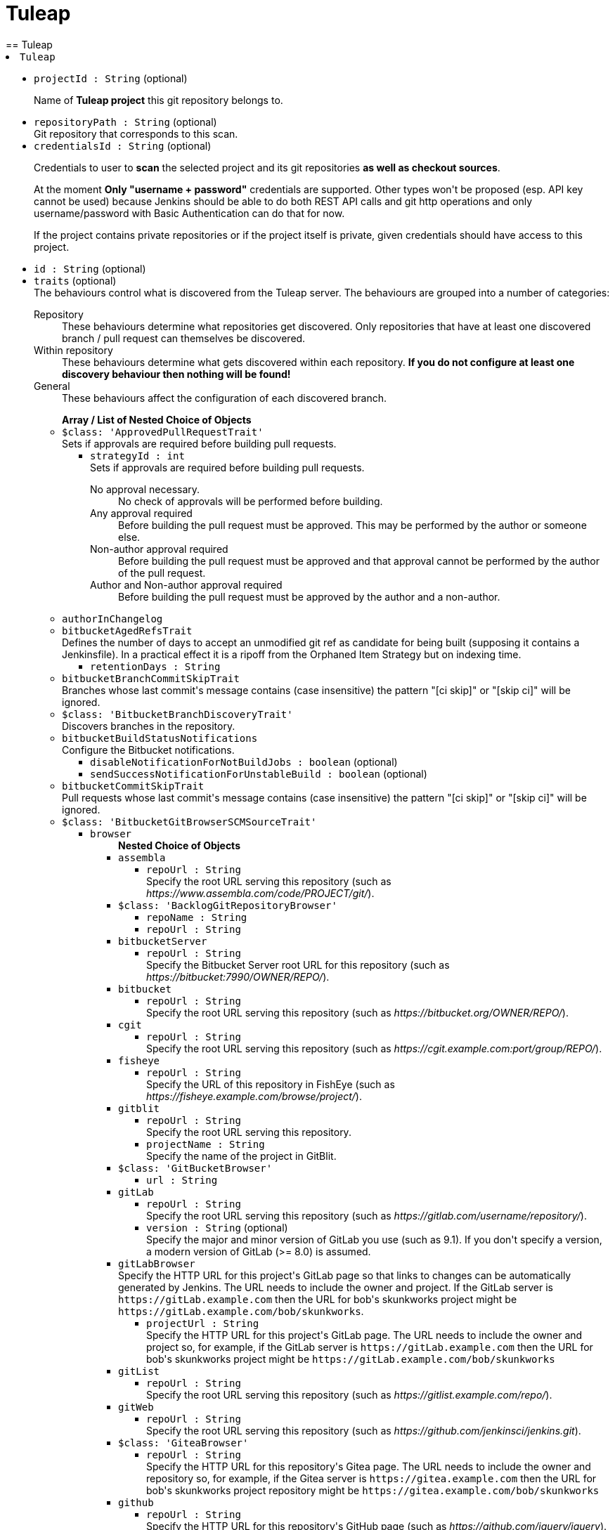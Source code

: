 = Tuleap
:page-layout: pipelinesteps
== Tuleap

++++
<li><code>Tuleap</code><div>
<ul><li><code>projectId : String</code> (optional)
<div><div>
 <p>Name of <strong>Tuleap project</strong> this git repository belongs to.</p>
</div></div>

</li>
<li><code>repositoryPath : String</code> (optional)
<div><div>
 Git repository that corresponds to this scan.
</div></div>

</li>
<li><code>credentialsId : String</code> (optional)
<div><div>
 <p>Credentials to user to <strong>scan</strong> the selected project and its git repositories <strong>as well as checkout sources</strong>.</p>
 <p>At the moment <strong>Only "username + password"</strong> credentials are supported. Other types won't be proposed (esp. API key cannot be used) because Jenkins should be able to do both REST API calls and git http operations and only username/password with Basic Authentication can do that for now.</p>
 <p>If the project contains private repositories or if the project itself is private, given credentials should have access to this project.</p>
</div></div>

</li>
<li><code>id : String</code> (optional)
</li>
<li><code>traits</code> (optional)
<div><div>
 The behaviours control what is discovered from the Tuleap server. The behaviours are grouped into a number of categories: 
 <dl>
  <dt>
   Repository
  </dt>
  <dd>
   These behaviours determine what repositories get discovered. Only repositories that have at least one discovered branch / pull request can themselves be discovered.
  </dd>
  <dt>
   Within repository
  </dt>
  <dd>
   These behaviours determine what gets discovered within each repository. <strong>If you do not configure at least one discovery behaviour then nothing will be found!</strong>
  </dd>
  <dt>
   General
  </dt>
  <dd>
   These behaviours affect the configuration of each discovered branch.
  </dd>
 </dl>
</div></div>

<ul><b>Array / List of Nested Choice of Objects</b>
<li><code>$class: 'ApprovedPullRequestTrait'</code><div>
<div><div>
 Sets if approvals are required before building pull requests.
</div></div>
<ul><li><code>strategyId : int</code>
<div><div>
 Sets if approvals are required before building pull requests. 
 <dl>
  <dt>
   No approval necessary.
  </dt>
  <dd>
   No check of approvals will be performed before building.
  </dd>
  <dt>
   Any approval required
  </dt>
  <dd>
   Before building the pull request must be approved. This may be performed by the author or someone else.
  </dd>
  <dt>
   Non-author approval required
  </dt>
  <dd>
   Before building the pull request must be approved and that approval cannot be performed by the author of the pull request.
  </dd>
  <dt>
   Author and Non-author approval required
  </dt>
  <dd>
   Before building the pull request must be approved by the author and a non-author.
  </dd>
 </dl>
</div></div>

</li>
</ul></div></li>
<li><code>authorInChangelog</code><div>
<ul></ul></div></li>
<li><code>bitbucketAgedRefsTrait</code><div>
<div><div>
 Defines the number of days to accept an unmodified git ref as candidate for being built (supposing it contains a Jenkinsfile). In a practical effect it is a ripoff from the Orphaned Item Strategy but on indexing time.
</div></div>
<ul><li><code>retentionDays : String</code>
</li>
</ul></div></li>
<li><code>bitbucketBranchCommitSkipTrait</code><div>
<div><div>
 Branches whose last commit's message contains (case insensitive) the pattern "[ci skip]" or "[skip ci]" will be ignored.
</div></div>
<ul></ul></div></li>
<li><code>$class: 'BitbucketBranchDiscoveryTrait'</code><div>
<div><div>
 Discovers branches in the repository.
</div></div>
<ul></ul></div></li>
<li><code>bitbucketBuildStatusNotifications</code><div>
<div><div>
 Configure the Bitbucket notifications.
</div></div>
<ul><li><code>disableNotificationForNotBuildJobs : boolean</code> (optional)
</li>
<li><code>sendSuccessNotificationForUnstableBuild : boolean</code> (optional)
</li>
</ul></div></li>
<li><code>bitbucketCommitSkipTrait</code><div>
<div><div>
 Pull requests whose last commit's message contains (case insensitive) the pattern "[ci skip]" or "[skip ci]" will be ignored.
</div></div>
<ul></ul></div></li>
<li><code>$class: 'BitbucketGitBrowserSCMSourceTrait'</code><div>
<ul><li><code>browser</code>
<ul><b>Nested Choice of Objects</b>
<li><code>assembla</code><div>
<ul><li><code>repoUrl : String</code>
<div><div>
 Specify the root URL serving this repository (such as <em>https://www.assembla.com/code/PROJECT/git/</em>).
</div></div>

</li>
</ul></div></li>
<li><code>$class: 'BacklogGitRepositoryBrowser'</code><div>
<ul><li><code>repoName : String</code>
</li>
<li><code>repoUrl : String</code>
</li>
</ul></div></li>
<li><code>bitbucketServer</code><div>
<ul><li><code>repoUrl : String</code>
<div><div>
 Specify the Bitbucket Server root URL for this repository (such as <em>https://bitbucket:7990/OWNER/REPO/</em>).
</div></div>

</li>
</ul></div></li>
<li><code>bitbucket</code><div>
<ul><li><code>repoUrl : String</code>
<div><div>
 Specify the root URL serving this repository (such as <em>https://bitbucket.org/OWNER/REPO/</em>).
</div></div>

</li>
</ul></div></li>
<li><code>cgit</code><div>
<ul><li><code>repoUrl : String</code>
<div><div>
 Specify the root URL serving this repository (such as <em>https://cgit.example.com:port/group/REPO/</em>).
</div></div>

</li>
</ul></div></li>
<li><code>fisheye</code><div>
<ul><li><code>repoUrl : String</code>
<div><div>
 Specify the URL of this repository in FishEye (such as <em>https://fisheye.example.com/browse/project/</em>).
</div></div>

</li>
</ul></div></li>
<li><code>gitblit</code><div>
<ul><li><code>repoUrl : String</code>
<div><div>
 Specify the root URL serving this repository.
</div></div>

</li>
<li><code>projectName : String</code>
<div><div>
 Specify the name of the project in GitBlit.
</div></div>

</li>
</ul></div></li>
<li><code>$class: 'GitBucketBrowser'</code><div>
<ul><li><code>url : String</code>
</li>
</ul></div></li>
<li><code>gitLab</code><div>
<ul><li><code>repoUrl : String</code>
<div><div>
 Specify the root URL serving this repository (such as <em>https://gitlab.com/username/repository/</em>).
</div></div>

</li>
<li><code>version : String</code> (optional)
<div><div>
 Specify the major and minor version of GitLab you use (such as 9.1). If you don't specify a version, a modern version of GitLab (&gt;= 8.0) is assumed.
</div></div>

</li>
</ul></div></li>
<li><code>gitLabBrowser</code><div>
<div><div>
 Specify the HTTP URL for this project's GitLab page so that links to changes can be automatically generated by Jenkins. The URL needs to include the owner and project. If the GitLab server is <code>https://gitLab.example.com</code> then the URL for bob's skunkworks project might be <code>https://gitLab.example.com/bob/skunkworks</code>.
</div></div>
<ul><li><code>projectUrl : String</code>
<div><div>
 Specify the HTTP URL for this project's GitLab page. The URL needs to include the owner and project so, for example, if the GitLab server is <code>https://gitLab.example.com</code> then the URL for bob's skunkworks project might be <code>https://gitLab.example.com/bob/skunkworks</code>
</div></div>

</li>
</ul></div></li>
<li><code>gitList</code><div>
<ul><li><code>repoUrl : String</code>
<div><div>
 Specify the root URL serving this repository (such as <em>https://gitlist.example.com/repo/</em>).
</div></div>

</li>
</ul></div></li>
<li><code>gitWeb</code><div>
<ul><li><code>repoUrl : String</code>
<div><div>
 Specify the root URL serving this repository (such as <em>https://github.com/jenkinsci/jenkins.git</em>).
</div></div>

</li>
</ul></div></li>
<li><code>$class: 'GiteaBrowser'</code><div>
<ul><li><code>repoUrl : String</code>
<div><div>
 Specify the HTTP URL for this repository's Gitea page. The URL needs to include the owner and repository so, for example, if the Gitea server is <code>https://gitea.example.com</code> then the URL for bob's skunkworks project repository might be <code>https://gitea.example.com/bob/skunkworks</code>
</div></div>

</li>
</ul></div></li>
<li><code>github</code><div>
<ul><li><code>repoUrl : String</code>
<div><div>
 Specify the HTTP URL for this repository's GitHub page (such as <em>https://github.com/jquery/jquery</em>).
</div></div>

</li>
</ul></div></li>
<li><code>gitiles</code><div>
<ul><li><code>repoUrl : String</code>
<div><div>
 Specify the root URL serving this repository (such as <em>https://gwt.googlesource.com/gwt/</em>).
</div></div>

</li>
</ul></div></li>
<li><code>$class: 'GitoriousWeb'</code><div>
<ul><li><code>repoUrl : String</code>
<div><div>
 Specify the root URL serving this repository (such as <em>https://gitorious.org/gitorious/mainline</em>).
</div></div>

</li>
</ul></div></li>
<li><code>gogs</code><div>
<ul><li><code>repoUrl : String</code>
<div><div>
 Specify the root URL serving this repository (such as <em>https://gogs.example.com/username/some-repo-url.git</em>).
</div></div>

</li>
</ul></div></li>
<li><code>kiln</code><div>
<ul><li><code>repoUrl : String</code>
<div><div>
 Specify the root URL serving this repository (such as <em>https://khanacademy.kilnhg.com/Code/Website/Group/webapp</em>).
</div></div>

</li>
</ul></div></li>
<li><code>phabricator</code><div>
<ul><li><code>repoUrl : String</code>
<div><div>
 Specify the phabricator instance root URL (such as <em>https://phabricator.example.com</em>).
</div></div>

</li>
<li><code>repo : String</code>
<div><div>
 Specify the repository name in phabricator (such as the <em>foo</em> part of <em>phabricator.example.com/diffusion/foo/browse</em>).
</div></div>

</li>
</ul></div></li>
<li><code>redmine</code><div>
<ul><li><code>repoUrl : String</code>
<div><div>
 Specify the root URL serving this repository (such as <em>https://redmine.example.com/PATH/projects/PROJECT/repository</em>).
</div></div>

</li>
</ul></div></li>
<li><code>rhodeCode</code><div>
<ul><li><code>repoUrl : String</code>
<div><div>
 Specify the HTTP URL for this repository's RhodeCode page (such as <em>https://rhodecode.example.com/projects/PROJECT/repos/REPO/</em>).
</div></div>

</li>
</ul></div></li>
<li><code>$class: 'ScmManagerGitRepositoryBrowser'</code><div>
<ul><li><code>repoUrl : String</code>
<div><div>
 Specify the root URL serving this repository (such as <em>https://scm-manager.org/scm/repo/namespace/name</em>).
</div></div>

</li>
</ul></div></li>
<li><code>jbSpace</code><div>
<ul><li><code>repoUrl : String</code>
<div><div>
 Provide the absolute URL to your repository in JetBrains Space in the following format: https://&lt;your Space instance&gt;/p/&lt;project key&gt;/repositories/&lt;repository name&gt;
</div></div>

</li>
</ul></div></li>
<li><code>$class: 'Stash'</code><div>
<ul><li><code>repoUrl : String</code>
<div><div>
 Specify the HTTP URL for this repository's Stash page (such as <em>https://stash.example.com/projects/PROJECT/repos/REPO/</em>).
</div></div>

</li>
</ul></div></li>
<li><code>teamFoundation</code><div>
<ul><li><code>repoUrl : String</code>
<div><div>
 Either the name of the remote whose URL should be used, or the URL of this module in TFS (such as <em>https://tfs.example.com/tfs/PROJECT/_git/REPO/</em>). If empty (default), the URL of the "origin" repository is used. 
 <p>If TFS is also used as the repository server, this can usually be left blank.</p>
</div></div>

</li>
</ul></div></li>
<li><code>$class: 'TracGitRepositoryBrowser'</code><div>
<ul></ul></div></li>
<li><code>$class: 'TuleapBrowser'</code><div>
<div><div>
 Specify the HTTPS URL for the Tuleap Git repository so that links to changes can be automatically generated by Jenkins.
</div></div>
<ul><li><code>repositoryUrl : String</code>
<div><div>
 The URL is the web URL of the Tuleap Git repository.
</div></div>

</li>
</ul></div></li>
<li><code>viewgit</code><div>
<ul><li><code>repoUrl : String</code>
<div><div>
 Specify the root URL serving this repository (such as <em>https://git.example.com/viewgit/</em>).
</div></div>

</li>
<li><code>projectName : String</code>
<div><div>
 Specify the name of the project in ViewGit (e.g. scripts, scuttle etc. from <em>https://code.fealdia.org/viewgit/</em>).
</div></div>

</li>
</ul></div></li>
</ul></li>
</ul></div></li>
<li><code>$class: 'BitbucketJiraValidatorTrait'</code><div>
<div><div>
 Enforces a pull request to be filled with a title containing a single and unresolved Jira ticket, formatted as defined at the global config (defaulting matching as JENKINS-1234).
</div></div>
<ul><li><code>jiraServerIdx : int</code>
</li>
</ul></div></li>
<li><code>$class: 'BitbucketPullRequestDiscoveryTrait'</code><div>
<div><div>
 Discovers open pull requests in the repository.
</div></div>
<ul></ul></div></li>
<li><code>buildStatusNameCustomPart</code><div>
<div><div>
 Customize the pipeline status name used by Jenkins
</div></div>
<ul><li><code>buildStatusNameCustomPart : String</code> (optional)
<div><div>
 Enter a string to customize the status/context name for status updates published to GitLab. For a branch build the default name would be 'jenkinsci/branch'. With the buildStatusNameCustomPart 'custom' the name would be 'jenkinsci/custom/branch'. This allows to have multiple GitLab-Branch-Sources for the same GitLab-project configured.
</div></div>

</li>
<li><code>buildStatusNameOverwrite : boolean</code> (optional)
<div><div>
 Overwrites the build status name including the jenkinsci default part.
 <br>
  Instead of 'jenkinsci/custom/branch' just 'custom/branch'.
</div></div>

</li>
<li><code>ignoreTypeInStatusName : boolean</code> (optional)
</li>
</ul></div></li>
<li><code>$class: 'ChangeDiscoveryTrait'</code><div>
<ul><li><code>queryString : String</code>
<div><div>
 <p>Provide an additional query string to search for open changes. The status:open is implicitly added and does not need to be specified. See <a href="https://gerrit-documentation.storage.googleapis.com/Documentation/3.2.0/user-search.html#search-operators" rel="nofollow">Gerrit search operators documentation</a> for a detailed list of the supported search operators.</p>
 <h2>Examples:</h2>
 <p></p>
 <ul>
  <li>
   <pre>-is:wip</pre> does not include work-in-progress changes</li>
  <li>
   <pre>is:private</pre> includes private changes</li>
 </ul>
 <p></p>
</div></div>

</li>
</ul></div></li>
<li><code>checkoutOption</code><div>
<ul><li><code>extension</code>
<ul><b>Nested Object</b>
<li><code>timeout : int</code>
<div><div>
 Specify a timeout (in minutes) for checkout.
 <br>
  This option overrides the default timeout of 10 minutes. 
 <br>
  You can change the global git timeout via the property org.jenkinsci.plugins.gitclient.Git.timeOut (see <a href="https://issues.jenkins.io/browse/JENKINS-11286" rel="nofollow">JENKINS-11286</a>). Note that property should be set on both controller and agent to have effect (see <a href="https://issues.jenkins.io/browse/JENKINS-22547" rel="nofollow">JENKINS-22547</a>).
</div></div>

</li>
</ul></li>
</ul></div></li>
<li><code>cleanAfterCheckout</code><div>
<ul><li><code>extension</code>
<ul><b>Nested Object</b>
<div><div>
 Clean up the workspace after every checkout by deleting all untracked files and directories, including those which are specified in <code>.gitignore</code>. It also resets all <em>tracked</em> files to their versioned state. This ensures that the workspace is in the same state as if you cloned and checked out in a brand-new empty directory, and ensures that your build is not affected by the files generated by the previous build.
</div></div>
<li><code>deleteUntrackedNestedRepositories : boolean</code> (optional)
<div><div>
 Deletes untracked submodules and any other subdirectories which contain <code>.git</code> directories.
</div></div>

</li>
</ul></li>
</ul></div></li>
<li><code>cleanBeforeCheckout</code><div>
<ul><li><code>extension</code>
<ul><b>Nested Object</b>
<div><div>
 Clean up the workspace before every checkout by deleting all untracked files and directories, including those which are specified in <code>.gitignore</code>. It also resets all <em>tracked</em> files to their versioned state. This ensures that the workspace is in the same state as if you cloned and checked out in a brand-new empty directory, and ensures that your build is not affected by the files generated by the previous build.
</div></div>
<li><code>deleteUntrackedNestedRepositories : boolean</code> (optional)
<div><div>
 Deletes untracked submodules and any other subdirectories which contain <code>.git</code> directories.
</div></div>

</li>
</ul></li>
</ul></div></li>
<li><code>$class: 'CleanMercurialSCMSourceTrait'</code><div>
<div><div>
 When this behaviour is present, each build will wipe any local modifications or untracked files in the repository checkout. This is often a convenient way to ensure that a build is not using any artifacts from earlier builds.
</div></div>
<ul></ul></div></li>
<li><code>cloneOption</code><div>
<ul><li><code>extension</code>
<ul><b>Nested Object</b>
<li><code>shallow : boolean</code>
<div><div>
 Perform shallow clone, so that git will not download the history of the project, saving time and disk space when you just want to access the latest version of a repository.
</div></div>

</li>
<li><code>noTags : boolean</code>
<div><div>
 Deselect this to perform a clone without tags, saving time and disk space when you just want to access what is specified by the refspec.
</div></div>

</li>
<li><code>reference : String</code>
<div><div>
 Specify a folder containing a repository that will be used by Git as a reference during clone operations.
 <br>
  This option will be ignored if the folder is not available on the controller or agent where the clone is being executed.
</div></div>

</li>
<li><code>timeout : int</code>
<div><div>
 Specify a timeout (in minutes) for clone and fetch operations.
 <br>
  This option overrides the default timeout of 10 minutes. 
 <br>
  You can change the global git timeout via the property org.jenkinsci.plugins.gitclient.Git.timeOut (see <a href="https://issues.jenkins.io/browse/JENKINS-11286" rel="nofollow">JENKINS-11286</a>). Note that property should be set on both controller and agent to have effect (see <a href="https://issues.jenkins.io/browse/JENKINS-22547" rel="nofollow">JENKINS-22547</a>).
</div></div>

</li>
<li><code>depth : int</code> (optional)
<div><div>
 Set shallow clone depth, so that git will only download recent history of the project, saving time and disk space when you just want to access the latest commits of a repository.
</div></div>

</li>
<li><code>honorRefspec : boolean</code> (optional)
<div><div>
 Perform initial clone using the refspec defined for the repository. This can save time, data transfer and disk space when you only need to access the references specified by the refspec.
</div></div>

</li>
</ul></li>
</ul></div></li>
<li><code>$class: 'DisableStatusUpdateTrait'</code><div>
<div><div>
 Disables notifications (commit status updates) to GitHub for builds.
</div></div>
<ul></ul></div></li>
<li><code>discoverOtherRefs</code><div>
<div><div>
 Discovers other specified refs on the repository.
</div></div>
<ul><li><code>ref : String</code>
<div><p>The pattern under /refs on the remote repository to discover, can contain a wildcard.<br>
  Example: test/*/merged</p></div>

</li>
<li><code>nameMapping : String</code> (optional)
<div><p>Mapping for how the ref can be named in for example the <code>@Library</code>.<br>
  Example: test-@{1} <br>
  Where @{1} replaces the first wildcard in the ref when discovered.</p>
<p>By default it will be "namespace_before_wildcard-@{1}". E.g. if ref is "test/*/merged" the default mapping would be "test-@{1}".</p></div>

</li>
</ul></div></li>
<li><code>$class: 'FilterChecksTrait'</code><div>
<ul><li><code>queryOperator</code>
<ul><li><b>Values:</b> <code>ID</code>, <code>SCHEME</code></li></ul></li>
<li><code>queryString : String</code>
<div><div>
 Provide a query string to search for pending checks. Depending on which mode was chosen, this either should be a checker-scheme or the UUID of a specific checker.
</div></div>

</li>
</ul></div></li>
<li><code>gitLabForkDiscovery</code><div>
<div><div>
 Discovers merge requests where the origin project is a fork of the target project.
</div></div>
<ul><li><code>strategyId : int</code>
<div><div>
 Determines how merge requests are discovered: 
 <dl>
  <dt>
   Merging the merge request with the current target branch revision
  </dt>
  <dd>
   Discover each merge request once with the discovered revision corresponding to the result of merging with the current revision of the target branch
  </dd>
  <dt>
   The current merge request revision
  </dt>
  <dd>
   Discover each merge request once with the discovered revision corresponding to the merge request head revision without merging
  </dd>
  <dt>
   Both the current merge request revision and the merge request merged with the current target branch revision
  </dt>
  <dd>
   Discover each merge request twice. The first discovered revision corresponds to the result of merging with the current revision of the target branch in each scan. The second parallel discovered revision corresponds to the merge request head revision without merging
  </dd>
 </dl>
</div></div>

</li>
<li><code>trust</code>
<div><div>
 <p>One of the great powers of merge requests is that anyone with read access to a project can fork it, commit some changes to their fork and then create a merge request against the original project with their changes. There are some files stored in source control that are important. For example, a <code>Jenkinsfile</code> may contain configuration details to sandbox merge requests in order to mitigate against malicious merge requests. In order to protect against a malicious merge request itself modifying the <code>Jenkinsfile</code> to remove the protections, you can define the trust policy for merge requests from forks.</p>
 <p>Other plugins can extend the available trust policies. The default policies are:</p>
 <dl>
  <dt>
   Nobody
  </dt>
  <dd>
   Merge requests from forks will all be treated as untrusted. This means that where Jenkins requires a trusted file (e.g. <code>Jenkinsfile</code>) the contents of that file will be retrieved from the target branch on the origin project and not from the merge request branch on the fork project.
  </dd>
  <dt>
   Members
  </dt>
  <dd>
   Merge requests from collaborators to the origin project will be treated as trusted, all other merge requests from fork repositories will be treated as untrusted. Note that if credentials used by Jenkins for scanning the project does not have permission to query the list of contributors to the origin project then only the origin account will be treated as trusted - i.e. this will fall back to <code>Nobody</code>.
  </dd>
  <dt>
   Trusted Members
  </dt>
  <dd>
   Merge requests forks will be treated as trusted if and only if the fork owner has either Developer or Maintainer or Owner Access Level in the origin project. <strong>This is the recommended policy.</strong>
  </dd>
  <dt>
   Everyone
  </dt>
  <dd>
   All merge requests from forks will be treated as trusted. <strong>NOTE:</strong> this option can be dangerous if used on a public project hosted on a GitLab instance.
  </dd>
 </dl>
</div></div>

<ul><li><b>Type:</b> <code>jenkins.scm.api.trait.SCMHeadAuthority&lt;? super io.jenkins.plugins.gitlabbranchsource.GitLabSCMSourceRequest, ? extends jenkins.scm.api.mixin.ChangeRequestSCMHead2, ? extends jenkins.scm.api.SCMRevision&gt;</code></li>
</ul></li>
<li><code>buildMRForksNotMirror : boolean</code> (optional)
<div><div>
 Add discovery of merge requests where the origin project is a fork of a certain project, but the target project is not the original forked project. To be used in case one has a GitLab project which is a fork of another project from another team, in order to isolate artefacts and allow an MR flow. This means using MRs inside that fork from branches in the fork back to the fork's default branch. (Implements https://github.com/jenkinsci/gitlab-branch-source-plugin/issues/167)
</div></div>

</li>
</ul></div></li>
<li><code>browser</code><div>
<ul><li><code>browser</code>
<ul><b>Nested Choice of Objects</b>
<li><code>assembla</code><div>
<ul><li><code>repoUrl : String</code>
<div><div>
 Specify the root URL serving this repository (such as <em>https://www.assembla.com/code/PROJECT/git/</em>).
</div></div>

</li>
</ul></div></li>
<li><code>$class: 'BacklogGitRepositoryBrowser'</code><div>
<ul><li><code>repoName : String</code>
</li>
<li><code>repoUrl : String</code>
</li>
</ul></div></li>
<li><code>bitbucketServer</code><div>
<ul><li><code>repoUrl : String</code>
<div><div>
 Specify the Bitbucket Server root URL for this repository (such as <em>https://bitbucket:7990/OWNER/REPO/</em>).
</div></div>

</li>
</ul></div></li>
<li><code>bitbucket</code><div>
<ul><li><code>repoUrl : String</code>
<div><div>
 Specify the root URL serving this repository (such as <em>https://bitbucket.org/OWNER/REPO/</em>).
</div></div>

</li>
</ul></div></li>
<li><code>cgit</code><div>
<ul><li><code>repoUrl : String</code>
<div><div>
 Specify the root URL serving this repository (such as <em>https://cgit.example.com:port/group/REPO/</em>).
</div></div>

</li>
</ul></div></li>
<li><code>fisheye</code><div>
<ul><li><code>repoUrl : String</code>
<div><div>
 Specify the URL of this repository in FishEye (such as <em>https://fisheye.example.com/browse/project/</em>).
</div></div>

</li>
</ul></div></li>
<li><code>gitblit</code><div>
<ul><li><code>repoUrl : String</code>
<div><div>
 Specify the root URL serving this repository.
</div></div>

</li>
<li><code>projectName : String</code>
<div><div>
 Specify the name of the project in GitBlit.
</div></div>

</li>
</ul></div></li>
<li><code>$class: 'GitBucketBrowser'</code><div>
<ul><li><code>url : String</code>
</li>
</ul></div></li>
<li><code>gitLab</code><div>
<ul><li><code>repoUrl : String</code>
<div><div>
 Specify the root URL serving this repository (such as <em>https://gitlab.com/username/repository/</em>).
</div></div>

</li>
<li><code>version : String</code> (optional)
<div><div>
 Specify the major and minor version of GitLab you use (such as 9.1). If you don't specify a version, a modern version of GitLab (&gt;= 8.0) is assumed.
</div></div>

</li>
</ul></div></li>
<li><code>gitLabBrowser</code><div>
<div><div>
 Specify the HTTP URL for this project's GitLab page so that links to changes can be automatically generated by Jenkins. The URL needs to include the owner and project. If the GitLab server is <code>https://gitLab.example.com</code> then the URL for bob's skunkworks project might be <code>https://gitLab.example.com/bob/skunkworks</code>.
</div></div>
<ul><li><code>projectUrl : String</code>
<div><div>
 Specify the HTTP URL for this project's GitLab page. The URL needs to include the owner and project so, for example, if the GitLab server is <code>https://gitLab.example.com</code> then the URL for bob's skunkworks project might be <code>https://gitLab.example.com/bob/skunkworks</code>
</div></div>

</li>
</ul></div></li>
<li><code>gitList</code><div>
<ul><li><code>repoUrl : String</code>
<div><div>
 Specify the root URL serving this repository (such as <em>https://gitlist.example.com/repo/</em>).
</div></div>

</li>
</ul></div></li>
<li><code>gitWeb</code><div>
<ul><li><code>repoUrl : String</code>
<div><div>
 Specify the root URL serving this repository (such as <em>https://github.com/jenkinsci/jenkins.git</em>).
</div></div>

</li>
</ul></div></li>
<li><code>$class: 'GiteaBrowser'</code><div>
<ul><li><code>repoUrl : String</code>
<div><div>
 Specify the HTTP URL for this repository's Gitea page. The URL needs to include the owner and repository so, for example, if the Gitea server is <code>https://gitea.example.com</code> then the URL for bob's skunkworks project repository might be <code>https://gitea.example.com/bob/skunkworks</code>
</div></div>

</li>
</ul></div></li>
<li><code>github</code><div>
<ul><li><code>repoUrl : String</code>
<div><div>
 Specify the HTTP URL for this repository's GitHub page (such as <em>https://github.com/jquery/jquery</em>).
</div></div>

</li>
</ul></div></li>
<li><code>gitiles</code><div>
<ul><li><code>repoUrl : String</code>
<div><div>
 Specify the root URL serving this repository (such as <em>https://gwt.googlesource.com/gwt/</em>).
</div></div>

</li>
</ul></div></li>
<li><code>$class: 'GitoriousWeb'</code><div>
<ul><li><code>repoUrl : String</code>
<div><div>
 Specify the root URL serving this repository (such as <em>https://gitorious.org/gitorious/mainline</em>).
</div></div>

</li>
</ul></div></li>
<li><code>gogs</code><div>
<ul><li><code>repoUrl : String</code>
<div><div>
 Specify the root URL serving this repository (such as <em>https://gogs.example.com/username/some-repo-url.git</em>).
</div></div>

</li>
</ul></div></li>
<li><code>kiln</code><div>
<ul><li><code>repoUrl : String</code>
<div><div>
 Specify the root URL serving this repository (such as <em>https://khanacademy.kilnhg.com/Code/Website/Group/webapp</em>).
</div></div>

</li>
</ul></div></li>
<li><code>phabricator</code><div>
<ul><li><code>repoUrl : String</code>
<div><div>
 Specify the phabricator instance root URL (such as <em>https://phabricator.example.com</em>).
</div></div>

</li>
<li><code>repo : String</code>
<div><div>
 Specify the repository name in phabricator (such as the <em>foo</em> part of <em>phabricator.example.com/diffusion/foo/browse</em>).
</div></div>

</li>
</ul></div></li>
<li><code>redmine</code><div>
<ul><li><code>repoUrl : String</code>
<div><div>
 Specify the root URL serving this repository (such as <em>https://redmine.example.com/PATH/projects/PROJECT/repository</em>).
</div></div>

</li>
</ul></div></li>
<li><code>rhodeCode</code><div>
<ul><li><code>repoUrl : String</code>
<div><div>
 Specify the HTTP URL for this repository's RhodeCode page (such as <em>https://rhodecode.example.com/projects/PROJECT/repos/REPO/</em>).
</div></div>

</li>
</ul></div></li>
<li><code>$class: 'ScmManagerGitRepositoryBrowser'</code><div>
<ul><li><code>repoUrl : String</code>
<div><div>
 Specify the root URL serving this repository (such as <em>https://scm-manager.org/scm/repo/namespace/name</em>).
</div></div>

</li>
</ul></div></li>
<li><code>jbSpace</code><div>
<ul><li><code>repoUrl : String</code>
<div><div>
 Provide the absolute URL to your repository in JetBrains Space in the following format: https://&lt;your Space instance&gt;/p/&lt;project key&gt;/repositories/&lt;repository name&gt;
</div></div>

</li>
</ul></div></li>
<li><code>$class: 'Stash'</code><div>
<ul><li><code>repoUrl : String</code>
<div><div>
 Specify the HTTP URL for this repository's Stash page (such as <em>https://stash.example.com/projects/PROJECT/repos/REPO/</em>).
</div></div>

</li>
</ul></div></li>
<li><code>teamFoundation</code><div>
<ul><li><code>repoUrl : String</code>
<div><div>
 Either the name of the remote whose URL should be used, or the URL of this module in TFS (such as <em>https://tfs.example.com/tfs/PROJECT/_git/REPO/</em>). If empty (default), the URL of the "origin" repository is used. 
 <p>If TFS is also used as the repository server, this can usually be left blank.</p>
</div></div>

</li>
</ul></div></li>
<li><code>$class: 'TracGitRepositoryBrowser'</code><div>
<ul></ul></div></li>
<li><code>$class: 'TuleapBrowser'</code><div>
<div><div>
 Specify the HTTPS URL for the Tuleap Git repository so that links to changes can be automatically generated by Jenkins.
</div></div>
<ul><li><code>repositoryUrl : String</code>
<div><div>
 The URL is the web URL of the Tuleap Git repository.
</div></div>

</li>
</ul></div></li>
<li><code>viewgit</code><div>
<ul><li><code>repoUrl : String</code>
<div><div>
 Specify the root URL serving this repository (such as <em>https://git.example.com/viewgit/</em>).
</div></div>

</li>
<li><code>projectName : String</code>
<div><div>
 Specify the name of the project in ViewGit (e.g. scripts, scuttle etc. from <em>https://code.fealdia.org/viewgit/</em>).
</div></div>

</li>
</ul></div></li>
</ul></li>
</ul></div></li>
<li><code>gitHubAgedRefsTrait</code><div>
<div><div>
 Defines the number of days to accept an unmodified git ref as candidate for being built (supposing it contains a Jenkinsfile). In a practical effect it is a ripoff from the Orphaned Item Strategy but on indexing time.
</div></div>
<ul><li><code>retentionDays : String</code>
</li>
</ul></div></li>
<li><code>gitHubBranchCommitSkipTrait</code><div>
<div><div>
 Branches whose last commit's message contains (case insensitive) the pattern "[ci skip]" or "[skip ci]" will be ignored.
</div></div>
<ul></ul></div></li>
<li><code>gitHubCommitSkipTrait</code><div>
<div><div>
 Pull requests whose last commit's message contains (case insensitive) the pattern "[ci skip]" or "[skip ci]" will be ignored.
</div></div>
<ul></ul></div></li>
<li><code>$class: 'GitHubJiraValidatorTrait'</code><div>
<div><div>
 Enforces a pull request to be filled with a title containing a single and unresolved Jira ticket, formatted as defined at the global config (defaulting matching as JENKINS-1234).
</div></div>
<ul><li><code>jiraServerIdx : int</code>
</li>
</ul></div></li>
<li><code>gitHubSourceChecks</code><div>
<ul><li><code>verboseConsoleLog : boolean</code> (optional)
<div><div>
 If this option is checked, verbose log will be output to build console; the verbose log is useful for debugging the publisher creation.
</div></div>

</li>
</ul></div></li>
<li><code>gitHubStatusChecks</code><div>
<ul><li><code>name : String</code> (optional)
</li>
<li><code>skip : boolean</code> (optional)
</li>
<li><code>skipNotifications : boolean</code> (optional)
<div><div>
 If this option is checked, the notifications sent by the <a href="https://plugins.jenkins.io/github-branch-source/" rel="nofollow">GitHub Branch Source Plugin</a> will be disabled.
</div></div>

</li>
<li><code>skipProgressUpdates : boolean</code> (optional)
</li>
<li><code>suppressLogs : boolean</code> (optional)
</li>
<li><code>unstableBuildNeutral : boolean</code> (optional)
</li>
</ul></div></li>
<li><code>lfs</code><div>
<ul></ul></div></li>
<li><code>gitlabAvatar</code><div>
<ul><li><code>disableProjectAvatar : boolean</code> (optional)
<div><div>
 Due to a GitLab bug, sometimes it is not possible to GitLab API to fetch GitLab Avatar for private projects or when the api doesn't have token access. You may choose to skip avatar for projects if you want to avoid broken or self generated avatars.
</div></div>

</li>
</ul></div></li>
<li><code>gitlabMarkUnstableAsSuccess</code><div>
<ul><li><code>markUnstableAsSuccess : boolean</code> (optional)
</li>
</ul></div></li>
<li><code>gitlabSkipNotifications</code><div>
<ul></ul></div></li>
<li><code>gitTool</code><div>
<ul><li><code>gitTool : String</code>
</li>
</ul></div></li>
<li><code>gitLabHookRegistration</code><div>
<ul><li><code>webHookMode : String</code>
</li>
<li><code>systemHookMode : String</code>
</li>
</ul></div></li>
<li><code>gitHubIgnoreDraftPullRequestFilter</code><div>
<ul></ul></div></li>
<li><code>ignoreOnPush</code><div>
<ul></ul></div></li>
<li><code>jervisFilter</code><div>
<div><div>
 <p>This will look at the root of a GitHub reference for .jervis.yml for the branches and tags filtering. You can customize the name of the YAML file searched for if you like.</p>
 <p>For Tags:</p>
 <ul>
  <li>It will filter for the tag name.</li>
 </ul>
 <p>For Branches:</p>
 <ul>
  <li>It will filter for the branch name.</li>
  <li>It will filter for pull requests destined for the branch name.</li>
 </ul>
 <h2>Example YAML</h2><code>
  <pre>branches:
  only:
    - main
</pre></code>
 <h1>More on specify branches and tags to build</h1>
 <p>By default Jervis will generate Jenkins jobs for all branches that have a .jervis.yml file. You can control and limit this behavior by specifying the branches or tags key in your .jervis.yml.</p>
 <h3>Allow or block branches and tags</h3>
 <p>You can either create an allow list of branches (only) or a block list of branches (except) to be built.</p><code>
  <pre># block branches from building
branches:
  except:
    - legacy
    - experimental

# allow only these branches
branches:
  only:
    - main
    - stable
</pre></code>
 <p>The same YAML can be applied to tags.</p><code>
  <pre># block tags from building
tags:
  except:
    - .*-rc
    - .*-beta

# allow only these tags
tags:
  only:
    - v[.0-9]+
</pre></code>
 <p>If you specify both only and except, then except will be ignored. .jervis.yml needs to be present on all branches you want to be built. .jervis.yml will be interpreted in the context of that branch so if you specify an allow list in your main branch, then it will not propagate to other branches.</p>
 <h3>Using regular expressions</h3>
 <p>You can use regular expressions to allow or block branches:</p><code>
  <pre>branches:
  only:
    - main
    - /^[.0-9]+-hotfix$/
</pre></code>
 <p>Any name surrounded with / in the list of branches is treated as a regular expression. The expression will use <a href="https://docs.oracle.com/javase/7/docs/api/java/util/regex/Pattern.html#compile%28java.lang.String%29" rel="nofollow">Pattern.compile</a> to compile the regex string into a <a href="http://docs.groovy-lang.org/latest/html/documentation/index.html#_regular_expression_operators" rel="nofollow">Groovy regular expression</a>.</p>
</div></div>
<ul><li><code>yamlFileName : String</code>
<div><div>
 <p>The filename which will be read from GitHub to determine if a Jenkins branch, tag, or pull request should be built. Provide a comma separated list of paths to YAML files in a repository and it will check each path as a fallback.</p>
 <p>For example, set the value to: .jervis.yml, .ci/jervis.yml and this plugin will first check for valid YAML in .jervis.yml. If no YAML exists, then it will fall back to checking .ci/jervis.yml.</p>
</div></div>

</li>
</ul></div></li>
<li><code>localBranch</code><div>
<ul></ul></div></li>
<li><code>logComment</code><div>
<ul><li><code>logSuccess : boolean</code> (optional)
<div><div>
 Sometimes the user doesn't want to log the builds that succeeded. The trait only enable logging of failed/aborted builds by default. Select this option to include logging of successful builds as well.
</div></div>

</li>
<li><code>sudoUser : String</code> (optional)
<div><div>
 Enter a sudo username of the user you want to comment as on GitLab Server. Remember the token specified should have api and sudo access both (which can only be created by your GitLab Server Admin). It is recommended to create a dummy user in your GitLab Server with an appropriate username like `jenkinsadmin` etc. Leave empty if you want use the owner of the project as the commenter.
</div></div>

</li>
</ul></div></li>
<li><code>$class: 'MercurialBrowserSCMSourceTrait'</code><div>
<ul><li><code>browser</code>
<ul><b>Nested Choice of Objects</b>
<li><code>$class: 'FishEye'</code><div>
<ul><li><code>url : String</code>
<div><div>
 Specify the root URL serving this repository, such as: http://www.example.org/browse/hg/
</div></div>

</li>
</ul></div></li>
<li><code>$class: 'GoogleCode'</code><div>
<ul><li><code>url : String</code>
<div><div>
 Specify the root URL serving this repository (such as <a href="http://code.google.com/p/PROJECTNAME/source/" rel="nofollow">this</a>).
</div></div>

</li>
</ul></div></li>
<li><code>$class: 'HgWeb'</code><div>
<ul><li><code>url : String</code>
<div><div>
 Specify the root URL serving this repository (such as <a href="https://www.mercurial-scm.org/repo/hg/" rel="nofollow">this</a>).
</div></div>

</li>
</ul></div></li>
<li><code>$class: 'Kallithea'</code><div>
<ul><li><code>url : String</code>
<div><div>
 Specify the root URL serving this repository (such as <a href="https://rhodecode.server/repo_name" rel="nofollow">this</a>).
</div></div>

</li>
</ul></div></li>
<li><code>$class: 'KilnHG'</code><div>
<ul><li><code>url : String</code>
<div><div>
 Specify the root URL serving this repository (such as <a href="https://acme.kilnhg.com/Repo/Repositories/Group/PROJECTNAME" rel="nofollow">this</a>).
</div></div>

</li>
</ul></div></li>
<li><code>$class: 'RhodeCode'</code><div>
<ul><li><code>url : String</code>
<div><div>
 Specify the root URL serving this repository (such as <a href="https://rhodecode.server/repo_name" rel="nofollow">this</a>).
</div></div>

</li>
</ul></div></li>
<li><code>$class: 'RhodeCodeLegacy'</code><div>
<ul><li><code>url : String</code>
<div><div>
 Specify the root URL serving this repository (such as <a href="https://rhodecode.server/repo_name" rel="nofollow">this</a>).
</div></div>

</li>
</ul></div></li>
<li><code>$class: 'ScmManager'</code><div>
<ul><li><code>url : String</code>
<div><div>
 Specify the root URL serving this repository (such as <code>http://YOURSCMMANAGER/scm/repo/NAMESPACE/NAME/</code>).
</div></div>

</li>
</ul></div></li>
</ul></li>
</ul></div></li>
<li><code>$class: 'MercurialInstallationSCMSourceTrait'</code><div>
<ul><li><code>installation : String</code>
</li>
</ul></div></li>
<li><code>multiBranchProjectDisplayNaming</code><div>
<div><div>
 Some branch source plugins provide additional information about discovered branches like a title or subject of merge or change requests.
 <br>
  With this trait, that additional information can be used for the job display names.
 <br><b>Note:</b> Job display name changes do not trigger builds.
</div></div>
<ul><li><code>displayNamingStrategy</code>
<div><div>
 The different strategies: 
 <ul>
  <li>
   <p><strong>Job display name with fallback to name:</strong> <br>
     Uses the branch source plugin's display name for the PR instead of the raw name <br>
     Value for configuration-as-code: <code>OBJECT_DISPLAY_NAME</code></p></li>
  <li>
   <p><strong>Name and, if available, display name:</strong> <br>
     Joins the raw name and the branch source plugin's display name <br>
     Value for configuration-as-code: <code>RAW_AND_OBJECT_DISPLAY_NAME</code></p></li>
 </ul>
</div></div>

<ul><li><b>Values:</b> <code>OBJECT_DISPLAY_NAME</code>, <code>RAW_AND_OBJECT_DISPLAY_NAME</code></li></ul></li>
</ul></div></li>
<li><code>gitHubNotificationContextTrait</code><div>
<div><div>
 Defines custom context labels to be sent as part of GitHub Status notifications for this project.
</div></div>
<ul><li><code>contextLabel : String</code>
<div><div>
 The text of the context label(s) for GitHub status notifications. If using multiple statuses, entries are separated by the specified delimiter.
</div></div>

</li>
<li><code>typeSuffix : boolean</code>
<div><div>
 <p>Appends the relevant suffix to the context label(s) based on the build type. '/pr-merge', '/pr-head' or '/branch'</p>
</div></div>

</li>
<li><code>multipleStatusDelimiter : String</code> (optional)
<div><div>
 The separator/delimiter used for splitting the Label field into multiple values.
</div></div>

</li>
<li><code>multipleStatuses : boolean</code> (optional)
<div><div>
 Configure multiple status notifications to be sent to GitHub.
</div></div>

</li>
</ul></div></li>
<li><code>gitLabOriginDiscovery</code><div>
<div><div>
 Discovers merge requests where the origin project is the same as the target project.
</div></div>
<ul><li><code>strategyId : int</code>
<div><div>
 Determines how merge requests are discovered: 
 <dl>
  <dt>
   Merging the merge request with the current target branch revision
  </dt>
  <dd>
   Discover each merge request once with the discovered revision corresponding to the result of merging with the current revision of the target branch
  </dd>
  <dt>
   The current merge request revision
  </dt>
  <dd>
   Discover each merge request once with the discovered revision corresponding to the merge request head revision without merging
  </dd>
  <dt>
   Both the current merge request revision and the merge request merged with the current target branch revision
  </dt>
  <dd>
   Discover each merge request twice. The first discovered revision corresponds to the result of merging with the current revision of the target branch in each scan. The second parallel discovered revision corresponds to the merge request head revision without merging
  </dd>
 </dl>
</div></div>

</li>
</ul></div></li>
<li><code>$class: 'PathBasedPullRequestFilterTrait'</code><div>
<ul><li><code>inclusionField : String</code>
<div>If any of the changed files in a discovered PR match this regex then it will generate a build (unless excluded by the exclusion regex).</div>

</li>
<li><code>exclusionField : String</code>
<div>Any changed files in a discovered pull request that matches this regex will not be considered for the inclusion regex.</div>

</li>
</ul></div></li>
<li><code>$class: 'PreBuildMergeTrait'</code><div>
<ul><li><code>extension</code>
<ul><b>Nested Object</b>
<div><div>
 These options allow you to perform a merge to a particular branch before building. For example, you could specify an integration branch to be built, and to merge to master. In this scenario, on every change of integration, Jenkins will perform a merge with the master branch, and try to perform a build if the merge is successful. It then may push the merge back to the remote repository if the Git Push post-build action is selected.
</div></div>
<li><code>options</code>
<ul><b>Nested Object</b>
<li><code>mergeTarget : String</code>
<div><div>
 The name of the branch within the named repository to merge to, such as <code>master</code>.
</div></div>

</li>
<li><code>fastForwardMode</code> (optional)
<div><div>
 Merge fast-forward mode selection.
 <br>
  The default, --ff, gracefully falls back to a merge commit when required.
 <br>
  For more information, see the <a href="https://git-scm.com/docs/git-merge" rel="nofollow">Git Merge Documentation</a>
</div></div>

<ul><li><b>Values:</b> <code>FF</code>, <code>FF_ONLY</code>, <code>NO_FF</code></li></ul></li>
<li><code>mergeRemote : String</code> (optional)
<div><div>
 Name of the repository, such as <code>origin</code>, that contains the branch you specify below. If left blank, it'll default to the name of the first repository configured above.
</div></div>

</li>
<li><code>mergeStrategy</code> (optional)
<div><div>
 Merge strategy selection. <strong>This feature is not fully implemented in JGIT.</strong>
</div></div>

<ul><li><b>Values:</b> <code>DEFAULT</code>, <code>RESOLVE</code>, <code>RECURSIVE</code>, <code>OCTOPUS</code>, <code>OURS</code>, <code>SUBTREE</code>, <code>RECURSIVE_THEIRS</code></li></ul></li>
</ul></li>
</ul></li>
</ul></div></li>
<li><code>$class: 'PretestedIntegrationSCMTrait'</code><div>
<ul><li><code>extension</code>
<ul><b>Nested Object</b>
<li><code>gitIntegrationStrategy</code>
<ul><b>Nested Choice of Objects</b>
<li><code>accumulated</code><div>
<div><h2>Accumulated Commit Strategy</h2>
<div>
 This strategy merges your commits with the --no-ff switch
</div></div>
<ul><li><code>shortCommitMessage : boolean</code> (optional)
</li>
</ul></div></li>
<li><code>ffonly</code><div>
<div><h2>Fast Forward only (--ff-only) Strategy</h2>
<div>
 This strategy fast-forward only using the --ff-only switch - or fails
</div></div>
<ul><li><code>shortCommitMessage : boolean</code> (optional)
</li>
</ul></div></li>
<li><code>squash</code><div>
<div><h2>Squashed Commit Strategy</h2>
<div>
 This strategy squashes all your commit on a given branch with the --squash option
</div></div>
<ul></ul></div></li>
</ul></li>
<li><code>integrationBranch : String</code>
<div><h3>What to specify</h3>
<p>The branch name must match your integration branch name. <b>No trailing slash.</b></p>
<h3>Merge is performed the following way</h3>
<h5>Squash commit</h5>
<pre>            git checkout -B &lt;Branch name&gt; &lt;Repository name&gt;/&lt;Branch name&gt;
            git merge --squash &lt;Branch matched by git&gt;
            git commit -C &lt;Branch matched by git&gt;</pre>
<h5>Accumulated commit</h5>
<pre>            git checkout -B &lt;Branch name&gt; &lt;Repository name&gt;/&lt;Branch name&gt;
            git merge -m &lt;commitMsg&gt; &lt;Branch matched by git&gt; --no-ff</pre>
<h3>When changes are pushed to the integration branch?</h3>
<p>Changes are only ever pushed when the build results is SUCCESS</p>
<pre>            git push &lt;Repository name&gt; &lt;Branch name&gt;</pre></div>

</li>
<li><code>repoName : String</code>
<div><div>
 <h3>What to specify</h3>
 <p>The repository name. In git the repository is always the name of the remote. So if you have specified a repository name in your Git configuration. You need to specify the exact same name here, otherwise no integration will be performed. We do the merge based on this.</p>
 <p><b>No trailing slash on repository name.</b></p>
 <p><span>Remember to specify this when working with NAMED repositories in Git</span></p>
</div></div>

</li>
</ul></li>
</ul></div></li>
<li><code>pruneStaleBranch</code><div>
<ul></ul></div></li>
<li><code>pruneStaleTag</code><div>
<ul></ul></div></li>
<li><code>bitbucketPublicRepoPullRequestFilter</code><div>
<div><div>
 If the repository being scanned is a public repository, this behaviour will exclude all pull requests. (Note: This behaviour is not especially useful if scanning a single repository as you could just not include the pull request discovery behaviours in the first place)
</div></div>
<ul></ul></div></li>
<li><code>$class: 'PullRequestDiscoveryTrait'</code><div>
<ul><li><code>excludeBranchesWithPRs : boolean</code>
<div><div>
 Exclude branches for which there is an open pull request
</div></div>

</li>
</ul></div></li>
<li><code>$class: 'PullRequestLabelsBlackListFilterTrait'</code><div>
<div><div>
 Filter github pull requests out by labels matching any labels specified.
</div></div>
<ul><li><code>labels : String</code>
<div><div>
 Labels to match a pull request. Use ',' to split multiple labels.
</div></div>

</li>
</ul></div></li>
<li><code>$class: 'PullRequestLabelsMatchAllFilterTrait'</code><div>
<div><div>
 Filter github pull requests by labels matching all labels specified.
</div></div>
<ul><li><code>labels : String</code>
<div><div>
 Labels to match a pull request. Use ',' to split multiple labels.
</div></div>

</li>
</ul></div></li>
<li><code>$class: 'PullRequestLabelsMatchAnyFilterTrait'</code><div>
<div><div>
 Filter github pull requests by labels matching any labels specified.
</div></div>
<ul><li><code>labels : String</code>
<div><div>
 Labels to match a pull request. Use ',' to split multiple labels.
</div></div>

</li>
</ul></div></li>
<li><code>$class: 'PullRequestNameFilterTrait'</code><div>
<div><div>
 Filter Bitbucket Pull Requests by matching in title any phrase specified.
</div></div>
<ul><li><code>strategyId : int</code>
</li>
<li><code>phrase : String</code>
<div><div>
 Phrases to match a title of the pull request. Use ',' to split multiple phrases - only for no regular expression.
</div></div>

</li>
<li><code>ignoreCase : boolean</code>
<div><div>
 Case sensitivity defines whether uppercase and lowercase letters are treated as distinct (unchecked) or equivalent (checked).
</div></div>

</li>
<li><code>regex : boolean</code>
<div><div>
 Treat a phrase as a regular expression. Note, the comma character is part of the expression!
</div></div>

</li>
</ul></div></li>
<li><code>$class: 'PullRequestSourceBranchFilterTrait'</code><div>
<div><div>
 Filter Bitbucket Pull Requests by source branch.
</div></div>
<ul><li><code>strategyId : int</code>
</li>
<li><code>phrase : String</code>
<div><div>
 Phrases to match a title of the pull request. Use ',' to split multiple phrases - only for no regular expression.
</div></div>

</li>
<li><code>ignoreCase : boolean</code>
<div><div>
 Case sensitivity defines whether uppercase and lowercase letters are treated as distinct (unchecked) or equivalent (checked).
</div></div>

</li>
<li><code>regex : boolean</code>
<div><div>
 Treat a phrase as a regular expression. Note, the comma character is part of the expression!
</div></div>

</li>
</ul></div></li>
<li><code>$class: 'PullRequestTargetBranchFilterTrait'</code><div>
<div><div>
 Filter Bitbucket Pull Requests by target branch.
</div></div>
<ul><li><code>strategyId : int</code>
</li>
<li><code>phrase : String</code>
<div><div>
 Phrases to match a title of the pull request. Use ',' to split multiple phrases - only for no regular expression.
</div></div>

</li>
<li><code>ignoreCase : boolean</code>
<div><div>
 Case sensitivity defines whether uppercase and lowercase letters are treated as distinct (unchecked) or equivalent (checked).
</div></div>

</li>
<li><code>regex : boolean</code>
<div><div>
 Treat a phrase as a regular expression. Note, the comma character is part of the expression!
</div></div>

</li>
</ul></div></li>
<li><code>refSpecs</code><div>
<ul><li><code>templates</code>
<ul><b>Array / List of Nested Object</b>
<li><code>value : String</code>
<div><div>
 A ref spec to fetch. Any occurrences of <code>@{remote}</code> will be replaced by the remote name (which defaults to <code>origin</code>) before use.
</div></div>

</li>
</ul></li>
</ul></div></li>
<li><code>headRegexFilterWithPRFromOrigin</code><div>
<ul><li><code>regex : String</code>
<div><div>
 A <a href="https://docs.oracle.com/javase/7/docs/api/java/util/regex/Pattern.html" rel="nofollow">Java regular expression</a> to restrict the names. Names that do not match the supplied regular expression will be ignored.
</div></div>

</li>
<li><code>tagRegex : String</code>
<div><div>
 A <a href="https://docs.oracle.com/javase/7/docs/api/java/util/regex/Pattern.html" rel="nofollow">Java regular expression</a> to restrict the names. Names for tags that do not match the supplied regular expression will be ignored.
</div></div>

</li>
</ul></div></li>
<li><code>giteaReleaseDiscovery</code><div>
<div><div>
 Discovers releases on the repository.
</div></div>
<ul><li><code>includePreReleases : boolean</code> (optional)
<div><div>
 If enabled, releases that are marked as pre-release are also discovered
</div></div>

</li>
<li><code>artifactToAssetMappingEnabled : boolean</code> (optional)
<div><div>
 If enabled, artifacts that where archived (i.e. via <code>archiveArtifacts</code>) will be added as assets in the release, but only if the build was successfull.
</div></div>

</li>
</ul></div></li>
<li><code>remoteName</code><div>
<ul><li><code>remoteName : String</code>
</li>
</ul></div></li>
<li><code>$class: 'ScmManagerBranchDiscoveryTrait'</code><div>
<ul></ul></div></li>
<li><code>sparseCheckoutPaths</code><div>
<ul><li><code>extension</code>
<ul><b>Nested Object</b>
<div><div>
 <p>Specify the paths that you'd like to sparse checkout. This may be used for saving space (Think about a reference repository). Be sure to use a recent version of Git, at least above 1.7.10</p>
</div></div>
<li><code>sparseCheckoutPaths</code>
<ul><b>Array / List of Nested Object</b>
<li><code>path : String</code>
</li>
</ul></li>
</ul></li>
</ul></div></li>
<li><code>submoduleOption</code><div>
<ul><li><code>extension</code>
<ul><b>Nested Object</b>
<li><code>depth : int</code> (optional)
<div><div>
 Set shallow clone depth, so that git will only download recent history of the project, saving time and disk space when you just want to access the latest commits of a repository.
</div></div>

</li>
<li><code>disableSubmodules : boolean</code> (optional)
<div><div>
 By disabling support for submodules you can still keep using basic git plugin functionality and just have Jenkins to ignore submodules completely as if they didn't exist.
</div></div>

</li>
<li><code>parentCredentials : boolean</code> (optional)
<div><div>
 Use credentials from the default remote of the parent project.
</div></div>

</li>
<li><code>recursiveSubmodules : boolean</code> (optional)
<div><div>
 Retrieve all submodules recursively (uses '--recursive' option which requires git&gt;=1.6.5)
</div></div>

</li>
<li><code>reference : String</code> (optional)
<div><div>
 Specify a folder containing a repository that will be used by Git as a reference during clone operations.
 <br>
  This option will be ignored if the folder is not available on the controller or agent where the clone is being executed.
 <br>
  To prepare a reference folder with multiple subprojects, create a bare git repository and add all the remote urls then perform a fetch:
 <br>
 <pre>  git init --bare
  git remote add SubProject1 https://gitrepo.com/subproject1
  git remote add SubProject2 https://gitrepo.com/subproject2
  git fetch --all
  </pre>
</div></div>

</li>
<li><code>shallow : boolean</code> (optional)
<div><div>
 Perform shallow clone, so that git will not download the history of the project, saving time and disk space when you just want to access the latest version of a repository.
</div></div>

</li>
<li><code>threads : int</code> (optional)
<div><div>
 Specify the number of threads that will be used to update submodules.
 <br>
  If unspecified, the command line git default thread count is used.
 <br>
</div></div>

</li>
<li><code>timeout : int</code> (optional)
<div><div>
 Specify a timeout (in minutes) for submodules operations.
 <br>
  This option overrides the default timeout of 10 minutes. 
 <br>
  You can change the global git timeout via the property org.jenkinsci.plugins.gitclient.Git.timeOut (see <a href="https://issues.jenkins.io/browse/JENKINS-11286" rel="nofollow">JENKINS-11286</a>). Note that property should be set on both controller and agent to have effect (see <a href="https://issues.jenkins.io/browse/JENKINS-22547" rel="nofollow">JENKINS-22547</a>).
</div></div>

</li>
<li><code>trackingSubmodules : boolean</code> (optional)
<div><div>
 Retrieve the tip of the configured branch in .gitmodules (Uses '--remote' option which requires git&gt;=1.8.2)
</div></div>

</li>
</ul></li>
</ul></div></li>
<li><code>mrTriggerComment</code><div>
<ul><li><code>commentBody : String</code>
<div><div>
 Add comment body you want to use to instruct Jenkins CI to rebuild the MR
</div></div>

</li>
<li><code>onlyTrustedMembersCanTrigger : boolean</code>
</li>
</ul></div></li>
<li><code>tuleapBranchDiscovery</code><div>
<ul></ul></div></li>
<li><code>tuleapNotifyPullRequest</code><div>
<ul></ul></div></li>
<li><code>tuleapForkPullRequestDiscovery</code><div>
<ul></ul></div></li>
<li><code>tuleapPullRequestDiscovery</code><div>
<ul></ul></div></li>
<li><code>userIdentity</code><div>
<ul><li><code>extension</code>
<ul><b>Nested Object</b>
<li><code>name : String</code>
<div><div>
 <p>If given, "GIT_COMMITTER_NAME=[this]" and "GIT_AUTHOR_NAME=[this]" are set for builds. This overrides whatever is in the global settings.</p>
</div></div>

</li>
<li><code>email : String</code>
<div><div>
 <p>If given, "GIT_COMMITTER_EMAIL=[this]" and "GIT_AUTHOR_EMAIL=[this]" are set for builds. This overrides whatever is in the global settings.</p>
</div></div>

</li>
</ul></li>
</ul></div></li>
<li><code>bitbucketWebhookConfiguration</code><div>
<div><div>
 <p>Sets the value for committersToIgnore in the Bitbucket Webhook. Value should be a comma separated string.</p>
 <p>committerToIgnore is used to prevent triggering Jenkins builds when commits by certain users are made.</p>
</div></div>
<ul><li><code>committersToIgnore : String</code>
</li>
</ul></div></li>
<li><code>WebhookListenerBuildConditionsTrait</code><div>
<ul><li><code>alwaysBuildMROpen : boolean</code> (optional)
</li>
<li><code>alwaysBuildMRReOpen : boolean</code> (optional)
</li>
<li><code>alwaysIgnoreMRApproval : boolean</code> (optional)
</li>
<li><code>alwaysIgnoreMRApproved : boolean</code> (optional)
</li>
<li><code>alwaysIgnoreMRUnApproval : boolean</code> (optional)
</li>
<li><code>alwaysIgnoreMRUnApproved : boolean</code> (optional)
</li>
<li><code>alwaysIgnoreMRWorkInProgress : boolean</code> (optional)
</li>
<li><code>alwaysIgnoreNonCodeRelatedUpdates : boolean</code> (optional)
<div><div>
 GitLab will send a webhook to Jenkins when there are updates to the MR including title changes, labels removed/added, etc. Enabling this option will prevent a build running if the cause was one of these updates. Note: these settings do not have any impact on build from comment settings.
</div></div>

</li>
</ul></div></li>
<li><code>headWildcardFilterWithPRFromOrigin</code><div>
<ul><li><code>includes : String</code>
<div><div>
 Space-separated list of branch name patterns to consider. You may use <code>*</code> as a wildcard; for example: <code>master release*</code>
</div></div>

</li>
<li><code>excludes : String</code>
<div><div>
 Branch name patterns to ignore even if matched by the includes list. For example: <code>release</code>
</div></div>

</li>
<li><code>tagIncludes : String</code>
<div><div>
 Space-separated list of tag name patterns to consider. You may use <code>*</code> as a wildcard; for example: <code>*-1.*</code> to build only 1.0 tags from the maven release plugin.
</div></div>

</li>
<li><code>tagExcludes : String</code>
<div><div>
 Tag name patterns to ignore even if matched by the tag includes list. For example: <code>*-0.*</code>
</div></div>

</li>
</ul></div></li>
<li><code>$class: 'WipeWorkspaceTrait'</code><div>
<ul></ul></div></li>
<li><code>bitbucketBranchDiscovery</code><div>
<div><div>
 Discovers branches on the repository.
</div></div>
<ul><li><code>strategyId : int</code>
<div><div>
 Determines which branches are discovered. 
 <dl>
  <dt>
   Exclude branches that are also filed as PRs
  </dt>
  <dd>
   If you are discovering origin pull requests, it may not make sense to discover the same changes both as a pull request and as a branch.
  </dd>
  <dt>
   Only branches that are also filed as PRs
  </dt>
  <dd>
   Discovers branches that have PR's associated with them. This may make sense if you have a notification sent to the team at the end of a triggered build or limited Jenkins resources.
  </dd>
  <dt>
   All branches
  </dt>
  <dd>
   Ignores whether the branch is also filed as a pull request and instead discovers all branches on the origin repository.
  </dd>
 </dl>
</div></div>

</li>
</ul></div></li>
<li><code>bitbucketForkDiscovery</code><div>
<div><div>
 Discovers pull requests where the origin repository is a fork of the target repository.
</div></div>
<ul><li><code>strategyId : int</code>
<div><div>
 Determines how pull requests are discovered. 
 <dl>
  <dt>
   Merging the pull request with the current target branch revision
  </dt>
  <dd>
   Discover each pull request once with the discovered revision corresponding to the result of merging with the current revision of the target branch
  </dd>
  <dt>
   The current pull request revision
  </dt>
  <dd>
   Discover each pull request once with the discovered revision corresponding to the pull request head revision without merging
  </dd>
  <dt>
   Both the current pull request revision and the pull request merged with the current target branch revision
  </dt>
  <dd>
   Discover each pull request twice. The first discovered revision corresponds to the result of merging with the current revision of the target branch in each scan. The second parallel discovered revision corresponds to the pull request head revision without merging
  </dd>
 </dl>
</div></div>

</li>
<li><code>trust</code>
<div><div>
 <p>One of the great powers of pull requests is that anyone with read access to a repository can fork it, commit some changes to their fork and then create a pull request against the original repository with their changes. There are some files stored in source control that are important. For example, a <code>Jenkinsfile</code> may contain configuration details to sandbox pull requests in order to mitigate against malicious pull requests. In order to protect against a malicious pull request itself modifying the <code>Jenkinsfile</code> to remove the protections, you can define the trust policy for pull requests from forks.</p>
 <p>Other plugins can extend the available trust policies. The default policies are:</p>
 <dl>
  <dt>
   Nobody
  </dt>
  <dd>
   Pull requests from forks will all be treated as untrusted. This means that where Jenkins requires a trusted file (e.g. <code>Jenkinsfile</code>) the contents of that file will be retrieved from the target branch on the origin repository and not from the pull request branch on the fork repository.
  </dd>
  <dt>
   Forks in the same account
  </dt>
  <dd>
   Bitbucket allows for a repository to be forked into a "sibling" repository in the same account but using a different name. This strategy will trust any pull requests from forks that are in the same account as the target repository on the basis that users have to have been granted write permission to account in order create such a fork.
  </dd>
  <dt>
   Everyone
  </dt>
  <dd>
   All pull requests from forks will be treated as trusted. <strong>NOTE:</strong> this option can be dangerous if used on a public repository hosted on Bitbucket Cloud.
  </dd>
 </dl>
</div></div>

<ul><b>Nested Choice of Objects</b>
<li><code>bitbucketTrustEveryone</code><div>
<ul></ul></div></li>
<li><code>bitbucketTrustNobody</code><div>
<ul></ul></div></li>
<li><code>bitbucketTrustTeam</code><div>
<ul></ul></div></li>
</ul></li>
</ul></div></li>
<li><code>bitbucketPullRequestDiscovery</code><div>
<div><div>
 Discovers pull requests where the origin repository is the same as the target repository.
</div></div>
<ul><li><code>strategyId : int</code>
<div><div>
 Determines how pull requests are discovered. 
 <dl>
  <dt>
   Merging the pull request with the current target branch revision
  </dt>
  <dd>
   Discover each pull request once with the discovered revision corresponding to the result of merging with the current revision of the target branch
  </dd>
  <dt>
   The current pull request revision
  </dt>
  <dd>
   Discover each pull request once with the discovered revision corresponding to the pull request head revision without merging
  </dd>
  <dt>
   Both the current pull request revision and the pull request merged with the current target branch revision
  </dt>
  <dd>
   Discover each pull request twice. The first discovered revision corresponds to the result of merging with the current revision of the target branch in each scan. The second parallel discovered revision corresponds to the pull request head revision without merging
  </dd>
 </dl>
</div></div>

</li>
</ul></div></li>
<li><code>bitbucketSshCheckout</code><div>
<div><div>
 By default the discovered branches / pull requests will all use the same credentials that were used for discovery when checking out sources. This means that the checkout will be using the <code>https://</code> protocol for the Git repository. 
 <p>This behaviour allows you to select the SSH private key to be used for checking out sources, which will consequently force the checkout to use the <code>ssh://</code> protocol.</p>
</div></div>
<ul><li><code>credentialsId : String</code>
<div><div>
 Credentials used to check out sources. 
 <p>It must be a SSH key based credential.</p>
</div></div>

</li>
</ul></div></li>
<li><code>bitbucketTagDiscovery</code><div>
<div><div>
 Discovers tags on the repository.
</div></div>
<ul></ul></div></li>
<li><code>bitbucketWebhookRegistration</code><div>
<div><div>
 <p>Overrides the defaults for webhook management.</p>
 <p>Webhooks are used to inform Jenkins about changes to repositories. There are two ways webhooks can be configured:</p>
 <ul>
  <li>Manual webhook configuration requires the user to configure Bitbucket with the Jenkins URL in order to ensure that Bitbucket will send the events to Jenkins after every change.</li>
  <li>Automatic webhook configuration requires that Jenkins has credentials with sufficient permission to configure webhooks and also that Jenkins knows the URL that Bitbucket can connect to.</li>
 </ul>
 <p>The <strong>Manage Jenkins » Configure Jenkins › Bitbucket Endpoints</strong> allows defining the list of servers. Each server can be associated with credentials. If credentials are defined then the default behaviour is to use those credentials to automatically manage the webhooks of all repositories that Jenkins is interested in. If no credentials are defined then the default behaviour is to require the user to manually configure webhooks.</p>
</div></div>
<ul><li><code>mode : String</code>
<div><div>
 There are two available modes: 
 <dl>
  <dt>
   Disable hook management
  </dt>
  <dd>
   Disables hook management irrespective of the global defaults.
  </dd>
  <dt>
   Use item credentials for hook management
  </dt>
  <dd>
   Enabled hook management but uses the selected credentials to manage the hooks rather than those defined in <strong>Manage Jenkins » Configure Jenkins › Bitbucket Endpoints</strong>
  </dd>
 </dl>
</div></div>

</li>
</ul></div></li>
<li><code>$class: 'com.cloudogu.scmmanager.scm.BranchDiscoveryTrait'</code><div>
<ul></ul></div></li>
<li><code>$class: 'com.cloudogu.scmmanager.scm.TagDiscoveryTrait'</code><div>
<ul></ul></div></li>
<li><code>dagshubBranchDiscovery</code><div>
<ul></ul></div></li>
<li><code>$class: 'io.jenkins.plugins.dagshubbranchsource.traits.ForkPullRequestDiscoveryTrait'</code><div>
<ul><li><code>buildOnPullHead : boolean</code> (optional)
<div><div>
 If checked, then the build will run on the commit at the tip of the pull request head, instead of first trying to merge it into the target branch and then running the build on the merged commit.
</div></div>

</li>
</ul></div></li>
<li><code>$class: 'io.jenkins.plugins.dagshubbranchsource.traits.OriginPullRequestDiscoveryTrait'</code><div>
<ul><li><code>buildOnPullHead : boolean</code> (optional)
<div><div>
 If checked, then the build will run on the commit at the tip of the pull request head, instead of first trying to merge it into the target branch and then running the build on the merged commit.
</div></div>

</li>
</ul></div></li>
<li><code>dagshubTagDiscovery</code><div>
<ul></ul></div></li>
<li><code>gitLabBranchDiscovery</code><div>
<div><div>
 Discovers branches on the repository.
</div></div>
<ul><li><code>strategyId : int</code>
<div><div>
 Determines which branches are discovered. 
 <dl>
  <dt>
   Only branches that are not also filed as MRs
  </dt>
  <dd>
   If you are discovering origin merge requests, it may not make sense to discover the same changes both as a merge request and as a branch.
  </dd>
  <dt>
   Only branches that are also filed as MRs
  </dt>
  <dd>
   This option exists to preserve legacy behaviour when upgrading from older versions of the plugin. NOTE: If you have an actual use case for this option please file a merge request against this text.
  </dd>
  <dt>
   All branches
  </dt>
  <dd>
   Ignores whether the branch is also filed as a merge request and instead discovers all branches on the origin project.
  </dd>
 </dl>
</div></div>

</li>
<li><code>branchesAlwaysIncludedRegex : String</code> (optional)
<div><div>
 Regular expression of branches that should always be included regardless of whether a merge request exists or not for those branches.
</div></div>

</li>
</ul></div></li>
<li><code>gitLabSshCheckout</code><div>
<div><div>
 By default the discovered branches / merge requests will all use the same username / password credentials that were used for discovery when checking out sources. This means that the checkout will be using the <code>https://</code> protocol for the Git repository. 
 <p>This behaviour allows you to select the SSH private key to be used for checking out sources, which will consequently force the checkout to use the <code>ssh://</code> protocol.</p>
</div></div>
<ul><li><code>credentialsId : String</code>
<div><div>
 Credentials used to check out sources. Must be a SSH key based credential.
</div></div>

</li>
</ul></div></li>
<li><code>gitLabTagDiscovery</code><div>
<ul></ul></div></li>
<li><code>gitBranchDiscovery</code><div>
<div><div>
 Discovers branches on the repository.
</div></div>
<ul></ul></div></li>
<li><code>gitTagDiscovery</code><div>
<div><div>
 Discovers tags on the repository.
</div></div>
<ul></ul></div></li>
<li><code>headRegexFilter</code><div>
<ul><li><code>regex : String</code>
<div><div>
 A <a href="https://docs.oracle.com/javase/7/docs/api/java/util/regex/Pattern.html" rel="nofollow">Java regular expression</a> to restrict the names. Names that do not match the supplied regular expression will be ignored.
 <br><strong>NOTE: this filter will be applied to all branch like things, including change requests</strong>
</div></div>

</li>
</ul></div></li>
<li><code>headWildcardFilter</code><div>
<ul><li><code>includes : String</code>
<div><div>
 Space-separated list of name patterns to consider. You may use <code>*</code> as a wildcard; for example: <code>master release*</code>
 <br><strong>NOTE: this filter will be applied to all branch like things, including change requests</strong>
</div></div>

</li>
<li><code>excludes : String</code>
<div><div>
 Space-separated list of name patterns to ignore even if matched by the includes list. For example: <code>release alpha-* beta-*</code>
 <br><strong>NOTE: this filter will be applied to all branch like things, including change requests</strong>
</div></div>

</li>
</ul></div></li>
<li><code>headRegexFilterWithPR</code><div>
<ul><li><code>regex : String</code>
<div><div>
 A <a href="https://docs.oracle.com/javase/7/docs/api/java/util/regex/Pattern.html" rel="nofollow">Java regular expression</a> to restrict the names. Names that do not match the supplied regular expression will be ignored.
</div></div>

</li>
<li><code>tagRegex : String</code>
<div><div>
 A <a href="https://docs.oracle.com/javase/7/docs/api/java/util/regex/Pattern.html" rel="nofollow">Java regular expression</a> to restrict the names. Names for tags that do not match the supplied regular expression will be ignored.
</div></div>

</li>
</ul></div></li>
<li><code>headWildcardFilterWithPR</code><div>
<ul><li><code>includes : String</code>
<div><div>
 Space-separated list of branch name patterns to consider. You may use <code>*</code> as a wildcard; for example: <code>master release*</code>
</div></div>

</li>
<li><code>excludes : String</code>
<div><div>
 Branch name patterns to ignore even if matched by the includes list. For example: <code>release</code>
</div></div>

</li>
<li><code>tagIncludes : String</code>
<div><div>
 Space-separated list of tag name patterns to consider. You may use <code>*</code> as a wildcard; for example: <code>*-1.*</code> to build only 1.0 tags from the maven release plugin.
</div></div>

</li>
<li><code>tagExcludes : String</code>
<div><div>
 Tag name patterns to ignore even if matched by the tag includes list. For example: <code>*-0.*</code>
</div></div>

</li>
</ul></div></li>
<li><code>giteaBranchDiscovery</code><div>
<div><div>
 Discovers branches on the repository.
</div></div>
<ul><li><code>strategyId : int</code>
<div><div>
 Determines which branches are discovered. 
 <dl>
  <dt>
   Exclude branches that are also filed as PRs
  </dt>
  <dd>
   If you are discovering origin pull requests, it may not make sense to discover the same changes both as a pull request and as a branch.
  </dd>
  <dt>
   Only branches that are also filed as PRs
  </dt>
  <dd>
   This option exists to preserve legacy behaviour when upgrading from older versions of the plugin. NOTE: If you have an actual use case for this option please file a pull request against this text.
  </dd>
  <dt>
   Only branches that are also filed as PRs or main
  </dt>
  <dd>
   Discover branches that are also files as PRs (have open PRs) or that are the master / main branch.
  </dd>
  <dt>
   All branches
  </dt>
  <dd>
   Ignores whether the branch is also filed as a pull request and instead discovers all branches on the origin repository.
  </dd>
 </dl>
</div></div>

</li>
</ul></div></li>
<li><code>giteaForkDiscovery</code><div>
<div><div>
 Discovers pull requests where the origin repository is a fork of the target repository.
</div></div>
<ul><li><code>strategyId : int</code>
<div><div>
 Determines how pull requests are discovered: 
 <dl>
  <dt>
   Merging the pull request with the current target branch revision
  </dt>
  <dd>
   Discover each pull request once with the discovered revision corresponding to the result of merging with the current revision of the target branch
  </dd>
  <dt>
   The current pull request revision
  </dt>
  <dd>
   Discover each pull request once with the discovered revision corresponding to the pull request head revision without merging
  </dd>
  <dt>
   Both the current pull request revision and the pull request merged with the current target branch revision
  </dt>
  <dd>
   Discover each pull request twice. The first discovered revision corresponds to the result of merging with the current revision of the target branch in each scan. The second parallel discovered revision corresponds to the pull request head revision without merging
  </dd>
 </dl>
</div></div>

</li>
<li><code>trust</code>
<div><div>
 <p>One of the great powers of pull requests is that anyone with read access to a repository can fork it, commit some changes to their fork and then create a pull request against the original repository with their changes. There are some files stored in source control that are important. For example, a <code>Jenkinsfile</code> may contain configuration details to sandbox pull requests in order to mitigate against malicious pull requests. In order to protect against a malicious pull request itself modifying the <code>Jenkinsfile</code> to remove the protections, you can define the trust policy for pull requests from forks.</p>
 <p>Other plugins can extend the available trust policies. The default policies are:</p>
 <dl>
  <dt>
   Nobody
  </dt>
  <dd>
   Pull requests from forks will all be treated as untrusted. This means that where Jenkins requires a trusted file (e.g. <code>Jenkinsfile</code>) the contents of that file will be retrieved from the target branch on the origin repository and not from the pull request branch on the fork repository.
  </dd>
  <dt>
   Contributors
  </dt>
  <dd>
   Pull requests from collaborators to the origin repository will be treated as trusted, all other pull requests from fork repositories will be treated as untrusted. Note that if credentials used by Jenkins for scanning the repository does not have permission to query the list of contributors to the origin repository then only the origin account will be treated as trusted - i.e. this will fall back to <code>Nobody</code>.
  </dd>
  <dt>
   Everyone
  </dt>
  <dd>
   All pull requests from forks will be treated as trusted. <strong>NOTE:</strong> this option can be dangerous if used on a public repository hosted on a Gitea instance that allows signup.
  </dd>
 </dl>
</div></div>

<ul><b>Nested Choice of Objects</b>
<li><code>gitLabTrustMembers</code><div>
<ul></ul></div></li>
<li><code>bitbucketTrustTeam</code><div>
<ul></ul></div></li>
<li><code>bitbucketTrustEveryone</code><div>
<ul></ul></div></li>
<li><code>bitbucketTrustNobody</code><div>
<ul></ul></div></li>
<li><code>gitLabTrustEveryone</code><div>
<ul></ul></div></li>
<li><code>gitLabTrustNobody</code><div>
<ul></ul></div></li>
<li><code>gitLabTrustPermissions</code><div>
<ul></ul></div></li>
<li><code>giteaTrustContributors</code><div>
<ul></ul></div></li>
<li><code>giteaTrustEveryone</code><div>
<ul></ul></div></li>
<li><code>giteaTrustNobody</code><div>
<ul></ul></div></li>
<li><code>gitHubTrustContributors</code><div>
<ul></ul></div></li>
<li><code>gitHubTrustEveryone</code><div>
<ul></ul></div></li>
<li><code>gitHubTrustNobody</code><div>
<ul></ul></div></li>
<li><code>gitHubTrustPermissions</code><div>
<ul></ul></div></li>
</ul></li>
</ul></div></li>
<li><code>giteaPullRequestDiscovery</code><div>
<div><div>
 Discovers pull requests where the origin repository is the same as the target repository.
</div></div>
<ul><li><code>strategyId : int</code>
<div><div>
 Determines how pull requests are discovered: 
 <dl>
  <dt>
   Merging the pull request with the current target branch revision
  </dt>
  <dd>
   Discover each pull request once with the discovered revision corresponding to the result of merging with the current revision of the target branch
  </dd>
  <dt>
   The current pull request revision
  </dt>
  <dd>
   Discover each pull request once with the discovered revision corresponding to the pull request head revision without merging
  </dd>
  <dt>
   Both the current pull request revision and the pull request merged with the current target branch revision
  </dt>
  <dd>
   Discover each pull request twice. The first discovered revision corresponds to the result of merging with the current revision of the target branch in each scan. The second parallel discovered revision corresponds to the pull request head revision without merging
  </dd>
 </dl>
</div></div>

</li>
</ul></div></li>
<li><code>giteaSSHCheckout</code><div>
<div><div>
 By default the discovered branches / pull requests will all use the same username / password credentials that were used for discovery when checking out sources. This means that the checkout will be using the <code>https://</code> protocol for the Git repository. 
 <p>This behaviour allows you to select the SSH private key to be used for checking out sources, which will consequently force the checkout to use the <code>ssh://</code> protocol.</p>
</div></div>
<ul><li><code>credentialsId : String</code>
<div><div>
 Credentials used to check out sources. Must be a SSH key based credential.
</div></div>

</li>
</ul></div></li>
<li><code>giteaTagDiscovery</code><div>
<ul></ul></div></li>
<li><code>giteaWebhookRegistration</code><div>
<div><div>
 <p>Overrides the defaults for webhook management.</p>
 <p>Webhooks are used to inform Jenkins about changes to repositories. There are two ways webhooks can be configured:</p>
 <ul>
  <li>Manual webhook configuration requires the user to configure Gitea with the Jenkins URL in order to ensure that Gitea will send the events to Jenkins after every change.</li>
  <li>Automatic webhook configuration requires that Jenkins has credentials with sufficient permission to configure webhooks and also that Jenkins knows the URL that Gitea can connect to.</li>
 </ul>
 <p>The <strong>Manage Jenkins » Configure System › Gitea Server</strong> allows defining the list of servers. Each server can be associated with credentials. If credentials are defined then the default behaviour is to use those credentials to automatically manage the webhooks of all repositories that Jenkins is interested in. If no credentials are defined then the default behaviour is to require the user to manually configure webhooks.</p>
</div></div>
<ul><li><code>mode : String</code>
<div><div>
 There are two available modes: 
 <dl>
  <dt>
   Disable hook management
  </dt>
  <dd>
   Disables hook management irrespective of the global defaults.
  </dd>
  <dt>
   Use item credentials for hook management
  </dt>
  <dd>
   Enabled hook management but uses the selected credentials to manage the hooks rather than those defined in <strong>Manage Jenkins » Configure System › Gitea Server</strong>
  </dd>
 </dl>
</div></div>

</li>
</ul></div></li>
<li><code>gitHubBranchDiscovery</code><div>
<div><div>
 Discovers branches on the repository.
</div></div>
<ul><li><code>strategyId : int</code>
<div><div>
 Determines which branches are discovered. 
 <dl>
  <dt>
   Exclude branches that are also filed as PRs
  </dt>
  <dd>
   If you are discovering origin pull requests, you may not want to also build the source branches for those pull requests.
  </dd>
  <dt>
   Only branches that are also filed as PRs
  </dt>
  <dd>
   Similar to discovering origin pull requests, but discovers the branch rather than the pull request. This means <code>env.GIT_BRANCH</code> will be set to the branch name rather than <code>PR-#</code>. Also, status notifications for these builds will only be applied to the commit and not to the pull request.
  </dd>
  <dt>
   All branches
  </dt>
  <dd>
   Ignores whether the branch is also filed as a pull request and instead discovers all branches on the origin repository.
  </dd>
 </dl>
</div></div>

</li>
</ul></div></li>
<li><code>gitHubForkDiscovery</code><div>
<div><div>
 Discovers pull requests where the origin repository is a fork of the target repository.
</div></div>
<ul><li><code>strategyId : int</code>
<div><div>
 Determines how pull requests are discovered: 
 <dl>
  <dt>
   Merging the pull request with the current target branch revision
  </dt>
  <dd>
   Discover each pull request once with the discovered revision corresponding to the result of merging with the current revision of the target branch. Note that pushes to the target branch will result in new pull request builds.
  </dd>
  <dt>
   The current pull request revision
  </dt>
  <dd>
   Discover each pull request once with the discovered revision corresponding to the pull request head revision without merging.
  </dd>
  <dt>
   Both the current pull request revision and the pull request merged with the current target branch revision
  </dt>
  <dd>
   Discover each pull request twice. The first discovered revision corresponds to the result of merging with the current revision of the target branch in each scan. The second parallel discovered revision corresponds to the pull request head revision without merging.
  </dd>
 </dl>
</div></div>

</li>
<li><code>trust</code>
<div><div>
 <p>One of the great powers of pull requests is that anyone with read access to a repository can fork it, commit some changes to their fork and then create a pull request against the original repository with their changes. There are some files stored in source control that are important. For example, a <code>Jenkinsfile</code> may contain configuration details to sandbox pull requests in order to mitigate against malicious pull requests. In order to protect against a malicious pull request itself modifying the <code>Jenkinsfile</code> to remove the protections, you can define the trust policy for pull requests from forks.</p>
 <p>Other plugins can extend the available trust policies. The default policies are:</p>
 <dl>
  <dt>
   Nobody
  </dt>
  <dd>
   Pull requests from forks will all be treated as untrusted. This means that where Jenkins requires a trusted file (e.g. <code>Jenkinsfile</code>) the contents of that file will be retrieved from the target branch on the origin repository and not from the pull request branch on the fork repository.
  </dd>
  <dt>
   Collaborators
  </dt>
  <dd>
   Pull requests from <a href="https://developer.github.com/v3/repos/collaborators/" rel="nofollow">collaborators</a> to the origin repository will be treated as trusted, all other pull requests from fork repositories will be treated as untrusted. Note that if credentials used by Jenkins for scanning the repository does not have permission to query the list of collaborators to the origin repository then only the origin account will be treated as trusted - i.e. this will fall back to <code>Nobody</code>. <strong>NOTE:</strong> all collaborators are trusted, even if they are only members of a team with read permission.
  </dd>
  <dt>
   Everyone
  </dt>
  <dd>
   All pull requests from forks will be treated as trusted. <strong>NOTE:</strong> this option can be dangerous if used on a public repository hosted on GitHub.
  </dd>
  <dt>
   From users with Admin or Write permission
  </dt>
  <dd>
   Pull requests forks will be treated as trusted if and only if the fork owner has either Admin or Write permissions on the origin repository. <strong>This is the recommended policy.</strong> Note that this strategy requires the <a href="https://developer.github.com/v3/repos/collaborators/#review-a-users-permission-level" rel="nofollow">Review a user's permission level</a> API, as a result on GitHub Enterprise Server versions before 2.12 this is the same as trusting <strong>Nobody</strong>.
  </dd>
 </dl>
</div></div>

<ul><b>Nested Choice of Objects</b>
<li><code>gitHubTrustContributors</code><div>
<ul></ul></div></li>
<li><code>gitHubTrustEveryone</code><div>
<ul></ul></div></li>
<li><code>gitHubTrustNobody</code><div>
<ul></ul></div></li>
<li><code>gitHubTrustPermissions</code><div>
<ul></ul></div></li>
</ul></li>
</ul></div></li>
<li><code>gitHubPullRequestDiscovery</code><div>
<div><div>
 Discovers pull requests where the origin repository is the same as the target repository.
</div></div>
<ul><li><code>strategyId : int</code>
<div><div>
 Determines how pull requests are discovered: 
 <dl>
  <dt>
   Merging the pull request with the current target branch revision
  </dt>
  <dd>
   Discover each pull request once with the discovered revision corresponding to the result of merging with the current revision of the target branch. Note that pushes to the target branch will result in new pull request builds.
  </dd>
  <dt>
   The current pull request revision
  </dt>
  <dd>
   Discover each pull request once with the discovered revision corresponding to the pull request head revision without merging.
  </dd>
  <dt>
   Both the current pull request revision and the pull request merged with the current target branch revision
  </dt>
  <dd>
   Discover each pull request twice. The first discovered revision corresponds to the result of merging with the current revision of the target branch in each scan. The second parallel discovered revision corresponds to the pull request head revision without merging.
  </dd>
 </dl>
</div></div>

</li>
</ul></div></li>
<li><code>gitHubSshCheckout</code><div>
<div><div>
 By default the discovered branches / pull requests will all use the same username / password credentials that were used for discovery when checking out sources. This means that the checkout will be using the <code>https://</code> protocol for the Git repository. 
 <p>This behaviour allows you to select the SSH private key to be used for checking out sources, which will consequently force the checkout to use the <code>ssh://</code> protocol.</p>
</div></div>
<ul><li><code>credentialsId : String</code>
<div><div>
 Credentials used to check out sources. Must be a SSH key based credential.
</div></div>

</li>
</ul></div></li>
<li><code>gitHubTagDiscovery</code><div>
<div><div>
 Discovers tags on the repository.
</div></div>
<ul></ul></div></li>
</ul></li>
</ul></div></li>


++++